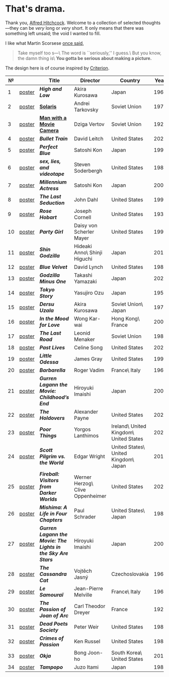#+options: exclude-html-head:property="theme-color"
#+html_head: <meta name="theme-color" property="theme-color" content="#ffffff">
#+html_head: <link rel="stylesheet" type="text/css" href="drama.css">
#+html_head: <script src="drama.js" defer></script>
#+options: tomb:nil
* That's drama.

Thank you, [[https://youtu.be/HTcK0O1qdAc][Alfred Hitchcock]]. Welcome to a collection of selected thoughts---they
can be /very/ long or /very/ short. It only means that there was something left
unsaid; the void I wanted to fill.

I like what Martin Scorsese [[https://youtu.be/VkorEW_eIXg][once said]],

#+begin_quote
Take myself too s---\
The word is ``seriously,'' I guess.\
But you know, the damn thing is\
*You gotta be serious about making a picture.*
#+end_quote

The design here is of course inspired by [[https://www.criterion.com/shop/browse/list?sort=spine_number][Criterion]].

|  № |        | Title                                                      | Director                         | Country                                | Year |
|----+--------+------------------------------------------------------------+----------------------------------+----------------------------------------+------|
|  1 | [[file:high-and-low/poster.jpg][poster]] | [[high-and-low][*High and Low*]]                                             | Akira Kurosawa                   | Japan                                  | 1963 |
|  2 | [[file:solaris/poster.jpg][poster]] | [[https://sandyuraz.com/blogs/solaris/][*Solaris*]]                                                  | Andrei Tarkovsky                 | Soviet Union                           | 1972 |
|  3 | [[file:man-with-a-movie-camera/poster.jpg][poster]] | [[https://sandyuraz.com/blogs/cameraman/][*Man with a Movie Camera*]]                                  | Dziga Vertov                     | Soviet Union                           | 1929 |
|  4 | [[file:bullet-train/poster.jpg][poster]] | [[bullet-train][*Bullet Train*]]                                             | David Leitch                     | United States                          | 2022 |
|  5 | [[file:perfect-blue/poster.jpg][poster]] | [[perfect-blue][*Perfect Blue*]]                                             | Satoshi Kon                      | Japan                                  | 1997 |
|  6 | [[file:sex-lies-videotape/poster.jpg][poster]] | [[sex-lies-videotape][*sex, lies, and videotape*]]                                 | Steven Soderbergh                | United States                          | 1989 |
|  7 | [[file:millennium-actress/poster.jpg][poster]] | [[millennium-actress][*Millennium Actress*]]                                       | Satoshi Kon                      | Japan                                  | 2001 |
|  8 | [[file:the-last-seduction/poster.jpg][poster]] | [[the-last-seduction][*The Last Seduction*]]                                       | John Dahl                        | United States                          | 1994 |
|  9 | [[file:rose-hobart/poster.jpg][poster]] | [[rose-hobart][*Rose Hobart*]]                                              | Joseph Cornell                   | United States                          | 1936 |
| 10 | [[file:party-girl/poster.jpg][poster]] | [[party-girl][*Party Girl*]]                                               | Daisy von Scherler Mayer         | United States                          | 1995 |
| 11 | [[file:shin-godzilla/poster.jpg][poster]] | [[shin-godzilla][*Shin Godzilla*]]                                            | Hideaki Anno\ Shinji Higuchi     | Japan                                  | 2016 |
| 12 | [[file:blue-velvet/poster.jpg][poster]] | [[blue-velvet][*Blue Velvet*]]                                              | David Lynch                      | United States                          | 1986 |
| 13 | [[file:godzilla-minus-one/poster.jpg][poster]] | [[godzilla-minus-one][*Godzilla Minus One*]]                                       | Takashi Yamazaki                 | Japan                                  | 2023 |
| 14 | [[file:tokyo-story/poster.jpg][poster]] | [[tokyo-story][*Tokyo Story*]]                                              | Yasujiro Ozu                     | Japan                                  | 1953 |
| 15 | [[file:dersu-uzala/poster.jpg][poster]] | [[dersu-uzala][*Dersu Uzala*]]                                              | Akira Kurosawa                   | Soviet Union\ Japan                    | 1975 |
| 16 | [[file:in-the-mood-for-love/poster.jpg][poster]] | [[in-the-mood-for-love][*In the Mood for Love*]]                                     | Wong Kar-wai                     | Hong Kong\ France                      | 2000 |
| 17 | [[file:the-last-road/poster.jpg][poster]] | [[the-last-road][*The Last Road*]]                                            | Leonid Menaker                   | Soviet Union                           | 1986 |
| 18 | [[file:past-lives/poster.jpg][poster]] | [[past-lives][*Past Lives*]]                                               | Celine Song                      | United States                          | 2023 |
| 19 | [[file:little-odessa/poster.jpg][poster]] | [[little-odessa][*Little Odessa*]]                                            | James Gray                       | United States                          | 1994 |
| 20 | [[file:barbarella/poster.jpg][poster]] | [[barbarella][*Barbarella*]]                                               | Roger Vadim                      | France\ Italy                          | 1968 |
| 21 | [[file:gurren-lagann-movie-1/poster.jpg][poster]] | [[gurren-lagann-movie-1][*Gurren Lagann the Movie: Childhood’s End*]]                 | Hiroyuki Imaishi                 | Japan                                  | 2008 |
| 22 | [[file:the-holdovers/poster.jpg][poster]] | [[the-holdovers][*The Holdovers*]]                                            | Alexander Payne                  | United States                          | 2023 |
| 23 | [[file:poor-things/poster.jpg][poster]] | [[poor-things][*Poor Things*]]                                              | Yorgos Lanthimos                 | Ireland\ United Kingdom\ United States | 2023 |
| 24 | [[file:scott-pilgrim/poster.jpg][poster]] | [[scott-pilgrim][*Scott Pilgrim vs. the World*]]                              | Edgar Wright                     | United States\ United Kingdom\ Japan   | 2010 |
| 25 | [[file:fireball-werner-herzog/poster.jpg][poster]] | [[fireball-werner-herzog][*Fireball: Visitors from Darker Worlds*]]                    | Werner Herzog\ Clive Oppenheimer | United States                          | 2020 |
| 26 | [[file:mishima/poster.jpg][poster]] | [[mishima][*Mishima: A Life in Four Chapters*]]                         | Paul Schrader                    | United States\ Japan                   | 1985 |
| 27 | [[file:gurren-lagann-movie-2/poster.jpg][poster]] | [[gurren-lagann-movie-2][*Gurren Lagann the Movie: The Lights in the Sky Are Stars*]] | Hiroyuki Imaishi                 | Japan                                  | 2009 |
| 28 | [[file:the-cassandra-cat/poster.jpg][poster]] | [[the-cassandra-cat][*The Cassandra Cat*]]                                        | Vojtěch Jasný                    | Czechoslovakia                         | 1963 |
| 29 | [[file:le-samourai/poster.jpg][poster]] | [[le-samourai][*Le Samouraï*]]                                              | Jean-Pierre Melville             | France\ Italy                          | 1967 |
| 30 | [[file:the-passion-of-joan-of-arc/poster.jpg][poster]] | [[the-passion-of-joan-of-arc][*The Passion of Joan of Arc*]]                               | Carl Theodor Dreyer              | France                                 | 1928 |
| 31 | [[file:dead-poets-society/poster.jpg][poster]] | [[dead-poets-society][*Dead Poets Society*]]                                       | Peter Weir                       | United States                          | 1989 |
| 32 | [[file:crimes-of-passion/poster.jpg][poster]] | [[crimes-of-passion][*Crimes of Passion*]]                                        | Ken Russel                       | United States                          | 1984 |
| 33 | [[file:okja/poster.jpg][poster]] | [[okja][*Okja*]]                                                     | Bong Joon-ho                     | South Korea\ United States             | 2017 |
| 34 | [[file:tampopo/poster.jpg][poster]] | [[tampopo][*Tampopo*]]                                                  | Juzo Itami                       | Japan                                  | 1985 |

